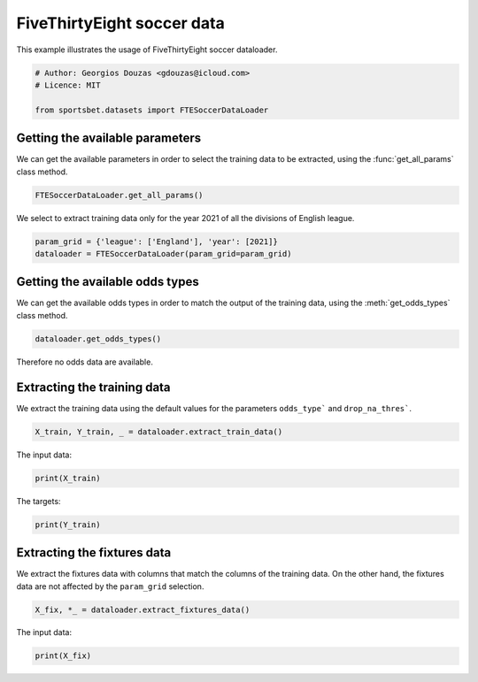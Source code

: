 
.. DO NOT EDIT.
.. THIS FILE WAS AUTOMATICALLY GENERATED BY SPHINX-GALLERY.
.. TO MAKE CHANGES, EDIT THE SOURCE PYTHON FILE:
.. "auto_examples/extract_fte_soccer_data.py"
.. LINE NUMBERS ARE GIVEN BELOW.

.. only:: html

    .. note::
        :class: sphx-glr-download-link-note

        Click :ref:`here <sphx_glr_download_auto_examples_extract_fte_soccer_data.py>`
        to download the full example code

.. rst-class:: sphx-glr-example-title

.. _sphx_glr_auto_examples_extract_fte_soccer_data.py:


###########################
FiveThirtyEight soccer data
###########################

This example illustrates the usage of FiveThirtyEight soccer dataloader.

.. GENERATED FROM PYTHON SOURCE LINES 9-15

.. code-block:: default


    # Author: Georgios Douzas <gdouzas@icloud.com>
    # Licence: MIT

    from sportsbet.datasets import FTESoccerDataLoader








.. GENERATED FROM PYTHON SOURCE LINES 16-18

Getting the available parameters
##############################################################################

.. GENERATED FROM PYTHON SOURCE LINES 20-22

We can get the available parameters in order to select the training data
to be extracted, using the :func:`get_all_params` class method.

.. GENERATED FROM PYTHON SOURCE LINES 22-25

.. code-block:: default


    FTESoccerDataLoader.get_all_params()





.. rst-class:: sphx-glr-script-out

 Out:

 .. code-block:: none


    [{'division': 1, 'league': 'Argentina', 'year': 2018}, {'division': 1, 'league': 'Argentina', 'year': 2019}, {'division': 1, 'league': 'Argentina', 'year': 2020}, {'division': 1, 'league': 'Argentina', 'year': 2022}, {'division': 1, 'league': 'Australia', 'year': 2019}, {'division': 1, 'league': 'Australia', 'year': 2020}, {'division': 1, 'league': 'Australia', 'year': 2021}, {'division': 1, 'league': 'Australia', 'year': 2022}, {'division': 1, 'league': 'Austria', 'year': 2018}, {'division': 1, 'league': 'Austria', 'year': 2019}, {'division': 1, 'league': 'Austria', 'year': 2020}, {'division': 1, 'league': 'Austria', 'year': 2021}, {'division': 1, 'league': 'Austria', 'year': 2022}, {'division': 1, 'league': 'Belgium', 'year': 2019}, {'division': 1, 'league': 'Belgium', 'year': 2020}, {'division': 1, 'league': 'Belgium', 'year': 2021}, {'division': 1, 'league': 'Belgium', 'year': 2022}, {'division': 1, 'league': 'Brazil', 'year': 2018}, {'division': 1, 'league': 'Brazil', 'year': 2019}, {'division': 1, 'league': 'Brazil', 'year': 2020}, {'division': 1, 'league': 'Brazil', 'year': 2021}, {'division': 1, 'league': 'Brazil', 'year': 2022}, {'division': 1, 'league': 'Brazil', 'year': 2023}, {'division': 1, 'league': 'Champions-League', 'year': 2017}, {'division': 1, 'league': 'Champions-League', 'year': 2018}, {'division': 1, 'league': 'Champions-League', 'year': 2019}, {'division': 1, 'league': 'Champions-League', 'year': 2020}, {'division': 1, 'league': 'Champions-League', 'year': 2021}, {'division': 1, 'league': 'Champions-League', 'year': 2022}, {'division': 1, 'league': 'China', 'year': 2019}, {'division': 1, 'league': 'China', 'year': 2020}, {'division': 1, 'league': 'Denmark', 'year': 2019}, {'division': 1, 'league': 'Denmark', 'year': 2020}, {'division': 1, 'league': 'Denmark', 'year': 2021}, {'division': 1, 'league': 'Denmark', 'year': 2022}, {'division': 1, 'league': 'England', 'year': 2017}, {'division': 1, 'league': 'England', 'year': 2018}, {'division': 1, 'league': 'England', 'year': 2019}, {'division': 1, 'league': 'England', 'year': 2020}, {'division': 1, 'league': 'England', 'year': 2021}, {'division': 1, 'league': 'England', 'year': 2022}, {'division': 1, 'league': 'Europa', 'year': 2022}, {'division': 1, 'league': 'Europa-League', 'year': 2018}, {'division': 1, 'league': 'Europa-League', 'year': 2019}, {'division': 1, 'league': 'Europa-League', 'year': 2020}, {'division': 1, 'league': 'Europa-League', 'year': 2021}, {'division': 1, 'league': 'Europa-League', 'year': 2022}, {'division': 1, 'league': 'FAWSL', 'year': 2017}, {'division': 1, 'league': 'FAWSL', 'year': 2018}, {'division': 1, 'league': 'FAWSL', 'year': 2019}, {'division': 1, 'league': 'FAWSL', 'year': 2020}, {'division': 1, 'league': 'FAWSL', 'year': 2021}, {'division': 1, 'league': 'FAWSL', 'year': 2022}, {'division': 1, 'league': 'France', 'year': 2017}, {'division': 1, 'league': 'France', 'year': 2018}, {'division': 1, 'league': 'France', 'year': 2019}, {'division': 1, 'league': 'France', 'year': 2020}, {'division': 1, 'league': 'France', 'year': 2021}, {'division': 1, 'league': 'France', 'year': 2022}, {'division': 1, 'league': 'Germany', 'year': 2017}, {'division': 1, 'league': 'Germany', 'year': 2018}, {'division': 1, 'league': 'Germany', 'year': 2019}, {'division': 1, 'league': 'Germany', 'year': 2020}, {'division': 1, 'league': 'Germany', 'year': 2021}, {'division': 1, 'league': 'Germany', 'year': 2022}, {'division': 1, 'league': 'Greece', 'year': 2019}, {'division': 1, 'league': 'Greece', 'year': 2020}, {'division': 1, 'league': 'Greece', 'year': 2022}, {'division': 1, 'league': 'Italy', 'year': 2017}, {'division': 1, 'league': 'Italy', 'year': 2018}, {'division': 1, 'league': 'Italy', 'year': 2019}, {'division': 1, 'league': 'Italy', 'year': 2020}, {'division': 1, 'league': 'Italy', 'year': 2021}, {'division': 1, 'league': 'Italy', 'year': 2022}, {'division': 1, 'league': 'Japan', 'year': 2019}, {'division': 1, 'league': 'Japan', 'year': 2020}, {'division': 1, 'league': 'Japan', 'year': 2021}, {'division': 1, 'league': 'Japan', 'year': 2022}, {'division': 1, 'league': 'Japan', 'year': 2023}, {'division': 1, 'league': 'Mexico', 'year': 2017}, {'division': 1, 'league': 'Mexico', 'year': 2018}, {'division': 1, 'league': 'Mexico', 'year': 2019}, {'division': 1, 'league': 'Mexico', 'year': 2020}, {'division': 1, 'league': 'Mexico', 'year': 2021}, {'division': 1, 'league': 'Mexico', 'year': 2022}, {'division': 1, 'league': 'NWSL', 'year': 2018}, {'division': 1, 'league': 'NWSL', 'year': 2019}, {'division': 1, 'league': 'NWSL', 'year': 2020}, {'division': 1, 'league': 'NWSL', 'year': 2021}, {'division': 1, 'league': 'NWSL', 'year': 2022}, {'division': 1, 'league': 'NWSL', 'year': 2023}, {'division': 1, 'league': 'Netherlands', 'year': 2018}, {'division': 1, 'league': 'Netherlands', 'year': 2019}, {'division': 1, 'league': 'Netherlands', 'year': 2020}, {'division': 1, 'league': 'Netherlands', 'year': 2021}, {'division': 1, 'league': 'Netherlands', 'year': 2022}, {'division': 1, 'league': 'Norway', 'year': 2018}, {'division': 1, 'league': 'Norway', 'year': 2019}, {'division': 1, 'league': 'Norway', 'year': 2020}, {'division': 1, 'league': 'Norway', 'year': 2021}, {'division': 1, 'league': 'Norway', 'year': 2022}, {'division': 1, 'league': 'Norway', 'year': 2023}, {'division': 1, 'league': 'Portugal', 'year': 2018}, {'division': 1, 'league': 'Portugal', 'year': 2019}, {'division': 1, 'league': 'Portugal', 'year': 2020}, {'division': 1, 'league': 'Portugal', 'year': 2021}, {'division': 1, 'league': 'Portugal', 'year': 2022}, {'division': 1, 'league': 'Russia', 'year': 2018}, {'division': 1, 'league': 'Russia', 'year': 2019}, {'division': 1, 'league': 'Russia', 'year': 2020}, {'division': 1, 'league': 'Russia', 'year': 2021}, {'division': 1, 'league': 'Russia', 'year': 2022}, {'division': 1, 'league': 'Scotland', 'year': 2018}, {'division': 1, 'league': 'Scotland', 'year': 2019}, {'division': 1, 'league': 'Scotland', 'year': 2020}, {'division': 1, 'league': 'Scotland', 'year': 2021}, {'division': 1, 'league': 'Scotland', 'year': 2022}, {'division': 1, 'league': 'South-Africa', 'year': 2019}, {'division': 1, 'league': 'South-Africa', 'year': 2020}, {'division': 1, 'league': 'South-Africa', 'year': 2022}, {'division': 1, 'league': 'Spain', 'year': 2017}, {'division': 1, 'league': 'Spain', 'year': 2018}, {'division': 1, 'league': 'Spain', 'year': 2019}, {'division': 1, 'league': 'Spain', 'year': 2020}, {'division': 1, 'league': 'Spain', 'year': 2021}, {'division': 1, 'league': 'Spain', 'year': 2022}, {'division': 1, 'league': 'Sweden', 'year': 2018}, {'division': 1, 'league': 'Sweden', 'year': 2019}, {'division': 1, 'league': 'Sweden', 'year': 2020}, {'division': 1, 'league': 'Sweden', 'year': 2021}, {'division': 1, 'league': 'Sweden', 'year': 2022}, {'division': 1, 'league': 'Sweden', 'year': 2023}, {'division': 1, 'league': 'Switzerland', 'year': 2018}, {'division': 1, 'league': 'Switzerland', 'year': 2019}, {'division': 1, 'league': 'Switzerland', 'year': 2020}, {'division': 1, 'league': 'Switzerland', 'year': 2021}, {'division': 1, 'league': 'Switzerland', 'year': 2022}, {'division': 1, 'league': 'Turkey', 'year': 2018}, {'division': 1, 'league': 'Turkey', 'year': 2019}, {'division': 1, 'league': 'Turkey', 'year': 2020}, {'division': 1, 'league': 'Turkey', 'year': 2021}, {'division': 1, 'league': 'Turkey', 'year': 2022}, {'division': 1, 'league': 'USA', 'year': 2018}, {'division': 1, 'league': 'USA', 'year': 2019}, {'division': 1, 'league': 'USA', 'year': 2020}, {'division': 1, 'league': 'USA', 'year': 2021}, {'division': 1, 'league': 'USA', 'year': 2022}, {'division': 1, 'league': 'USA', 'year': 2023}, {'division': 1, 'league': 'United-Soccer-League', 'year': 2019}, {'division': 1, 'league': 'United-Soccer-League', 'year': 2020}, {'division': 1, 'league': 'United-Soccer-League', 'year': 2021}, {'division': 1, 'league': 'United-Soccer-League', 'year': 2022}, {'division': 1, 'league': 'United-Soccer-League', 'year': 2023}, {'division': 2, 'league': 'England', 'year': 2018}, {'division': 2, 'league': 'England', 'year': 2019}, {'division': 2, 'league': 'England', 'year': 2020}, {'division': 2, 'league': 'England', 'year': 2021}, {'division': 2, 'league': 'England', 'year': 2022}, {'division': 2, 'league': 'France', 'year': 2018}, {'division': 2, 'league': 'France', 'year': 2019}, {'division': 2, 'league': 'France', 'year': 2020}, {'division': 2, 'league': 'France', 'year': 2021}, {'division': 2, 'league': 'France', 'year': 2022}, {'division': 2, 'league': 'Germany', 'year': 2018}, {'division': 2, 'league': 'Germany', 'year': 2019}, {'division': 2, 'league': 'Germany', 'year': 2020}, {'division': 2, 'league': 'Germany', 'year': 2021}, {'division': 2, 'league': 'Germany', 'year': 2022}, {'division': 2, 'league': 'Italy', 'year': 2018}, {'division': 2, 'league': 'Italy', 'year': 2019}, {'division': 2, 'league': 'Italy', 'year': 2020}, {'division': 2, 'league': 'Italy', 'year': 2021}, {'division': 2, 'league': 'Italy', 'year': 2022}, {'division': 2, 'league': 'Spain', 'year': 2018}, {'division': 2, 'league': 'Spain', 'year': 2019}, {'division': 2, 'league': 'Spain', 'year': 2020}, {'division': 2, 'league': 'Spain', 'year': 2021}, {'division': 2, 'league': 'Spain', 'year': 2022}, {'division': 3, 'league': 'England', 'year': 2019}, {'division': 3, 'league': 'England', 'year': 2020}, {'division': 3, 'league': 'England', 'year': 2021}, {'division': 3, 'league': 'England', 'year': 2022}, {'division': 4, 'league': 'England', 'year': 2019}, {'division': 4, 'league': 'England', 'year': 2020}, {'division': 4, 'league': 'England', 'year': 2021}, {'division': 4, 'league': 'England', 'year': 2022}]



.. GENERATED FROM PYTHON SOURCE LINES 26-28

We select to extract training data only for the year 2021 of all the
divisions of English league.

.. GENERATED FROM PYTHON SOURCE LINES 28-32

.. code-block:: default


    param_grid = {'league': ['England'], 'year': [2021]}
    dataloader = FTESoccerDataLoader(param_grid=param_grid)








.. GENERATED FROM PYTHON SOURCE LINES 33-35

Getting the available odds types
##############################################################################

.. GENERATED FROM PYTHON SOURCE LINES 37-39

We can get the available odds types in order to match the output of the
training data, using the :meth:`get_odds_types` class method.

.. GENERATED FROM PYTHON SOURCE LINES 39-42

.. code-block:: default


    dataloader.get_odds_types()





.. rst-class:: sphx-glr-script-out

 Out:

 .. code-block:: none


    []



.. GENERATED FROM PYTHON SOURCE LINES 43-44

Therefore no odds data are available.

.. GENERATED FROM PYTHON SOURCE LINES 46-48

Extracting the training data
##############################################################################

.. GENERATED FROM PYTHON SOURCE LINES 50-52

We extract the training data using the default values for the parameters
``odds_type``` and ``drop_na_thres```.

.. GENERATED FROM PYTHON SOURCE LINES 52-55

.. code-block:: default


    X_train, Y_train, _ = dataloader.extract_train_data()








.. GENERATED FROM PYTHON SOURCE LINES 56-57

The input data:

.. GENERATED FROM PYTHON SOURCE LINES 57-59

.. code-block:: default

    print(X_train)





.. rst-class:: sphx-glr-script-out

 Out:

 .. code-block:: none

                year  division  match_quality   league            home_team            away_team  ...  away_team_probability_win  probability_draw  home_team_projected_score  away_team_projected_score  home_team_match_importance  away_team_match_importance
    date                                                                                          ...                                                                                                                                                           
    2020-09-11  2021         2      54.127384  England              Watford        Middlesbrough  ...                     0.1423            0.2190                       2.06                       0.85                        53.0                        16.5
    2020-09-12  2021         2      45.561500  England  Queens Park Rangers    Nottingham Forest  ...                     0.3297            0.2717                       1.49                       1.33                        23.4                        16.2
    2020-09-12  2021         2      45.738207  England         Derby County              Reading  ...                     0.2891            0.2742                       1.52                       1.19                        16.6                        22.0
    2020-09-12  2021         2      53.410804  England    Huddersfield Town         Norwich City  ...                     0.4612            0.2680                       1.17                       1.60                        18.0                        43.6
    2020-09-12  2021         2      54.727624  England      AFC Bournemouth            Blackburn  ...                     0.1492            0.2199                       2.06                       0.89                        55.9                        20.2
    ...          ...       ...            ...      ...                  ...                  ...  ...                        ...               ...                        ...                        ...                         ...                         ...
    2021-05-18  2021         4      11.104789  England       Newport County  Forest Green Rovers  ...                     0.2475            0.3073                       1.21                       0.82                       100.0                       100.0
    2021-05-20  2021         4      13.561136  England      Tranmere Rovers            Morecambe  ...                     0.3779            0.2818                       1.19                       1.27                       100.0                       100.0
    2021-05-23  2021         4      10.938702  England  Forest Green Rovers       Newport County  ...                     0.3932            0.3134                       0.92                       1.11                       100.0                       100.0
    2021-05-23  2021         4      13.488255  England            Morecambe      Tranmere Rovers  ...                     0.2586            0.2708                       1.47                       1.02                       100.0                       100.0
    2021-05-31  2021         4      14.866651  England            Morecambe       Newport County  ...                     0.4691            0.0000                       1.23                       1.13                       100.0                       100.0

    [2051 rows x 15 columns]




.. GENERATED FROM PYTHON SOURCE LINES 60-61

The targets:

.. GENERATED FROM PYTHON SOURCE LINES 61-63

.. code-block:: default

    print(Y_train)





.. rst-class:: sphx-glr-script-out

 Out:

 .. code-block:: none

          output__home_win__full_time_goals  output__away_win__full_time_goals  output__draw__full_time_goals  ...  output__under_2.5__full_time_goals  output__under_3.5__full_time_goals  output__under_4.5__full_time_goals
    0                                  True                              False                          False  ...                                True                                True                                True
    1                                  True                              False                          False  ...                                True                                True                                True
    2                                 False                               True                          False  ...                                True                                True                                True
    3                                 False                               True                          False  ...                                True                                True                                True
    4                                  True                              False                          False  ...                               False                               False                               False
    ...                                 ...                                ...                            ...  ...                                 ...                                 ...                                 ...
    2046                               True                              False                          False  ...                                True                                True                                True
    2047                              False                               True                          False  ...                               False                                True                                True
    2048                               True                              False                          False  ...                               False                               False                               False
    2049                              False                              False                           True  ...                                True                                True                                True
    2050                               True                              False                          False  ...                                True                                True                                True

    [2051 rows x 11 columns]




.. GENERATED FROM PYTHON SOURCE LINES 64-66

Extracting the fixtures data
##############################################################################

.. GENERATED FROM PYTHON SOURCE LINES 68-71

We extract the fixtures data with columns that match the columns of the
training data. On the other hand, the fixtures data are not affected by
the ``param_grid`` selection.

.. GENERATED FROM PYTHON SOURCE LINES 71-74

.. code-block:: default


    X_fix, *_ = dataloader.extract_fixtures_data()








.. GENERATED FROM PYTHON SOURCE LINES 75-76

The input data:

.. GENERATED FROM PYTHON SOURCE LINES 76-77

.. code-block:: default

    print(X_fix)




.. rst-class:: sphx-glr-script-out

 Out:

 .. code-block:: none

                year  division  match_quality                league          home_team  ... probability_draw  home_team_projected_score  away_team_projected_score  home_team_match_importance  away_team_match_importance
    date                                                                                ...                                                                                                                               
    2022-04-19  2022         1      84.389443               England          Liverpool  ...           0.1570                       2.53                       0.78                       100.0                        30.9
    2022-04-19  2022         3      30.339354               England      Oxford United  ...           0.2406                       1.45                       1.69                        20.5                       100.0
    2022-04-19  2022         3      26.603504               England       Ipswich Town  ...           0.3176                       0.94                       1.03                         0.0                       100.0
    2022-04-19  2022         3      17.331843               England   Cambridge United  ...           0.2857                       1.19                       1.17                         0.0                         0.0
    2022-04-19  2022         1      67.863289                 Spain         Real Betis  ...           0.2207                       1.93                       0.69                        91.1                         3.2
    ...          ...       ...            ...                   ...                ...  ...              ...                        ...                        ...                         ...                         ...
    2022-11-13  2023         1      33.604233                Norway          Viking FK  ...           0.2333                       2.01                       1.06                         NaN                         NaN
    2022-11-13  2023         1      20.219616                Norway    Kristiansund BK  ...           0.2707                       1.62                       0.85                         NaN                         NaN
    2022-11-13  2023         1      25.689516                Norway             Tromso  ...           0.3044                       1.24                       1.11                         NaN                         NaN
    2022-11-13  2023         1      28.961629                Norway         Lillestrom  ...           0.2336                       1.93                       0.80                         NaN                         NaN
    2022-12-01  2023         1      12.989485  United-Soccer-League  New Mexico United  ...           0.2211                       1.90                       0.80                         NaN                         NaN

    [2792 rows x 15 columns]





.. rst-class:: sphx-glr-timing

   **Total running time of the script:** ( 0 minutes  0.605 seconds)


.. _sphx_glr_download_auto_examples_extract_fte_soccer_data.py:


.. only :: html

 .. container:: sphx-glr-footer
    :class: sphx-glr-footer-example



  .. container:: sphx-glr-download sphx-glr-download-python

     :download:`Download Python source code: extract_fte_soccer_data.py <extract_fte_soccer_data.py>`



  .. container:: sphx-glr-download sphx-glr-download-jupyter

     :download:`Download Jupyter notebook: extract_fte_soccer_data.ipynb <extract_fte_soccer_data.ipynb>`


.. only:: html

 .. rst-class:: sphx-glr-signature

    `Gallery generated by Sphinx-Gallery <https://sphinx-gallery.github.io>`_
